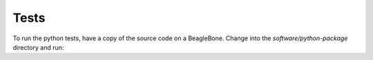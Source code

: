 Tests
=====

To run the python tests, have a copy of the source code on a BeagleBone.
Change into the `software/python-package` directory and run:

.. code-block:: bash
    sudo python3 setup.py test --addopts "-vv"